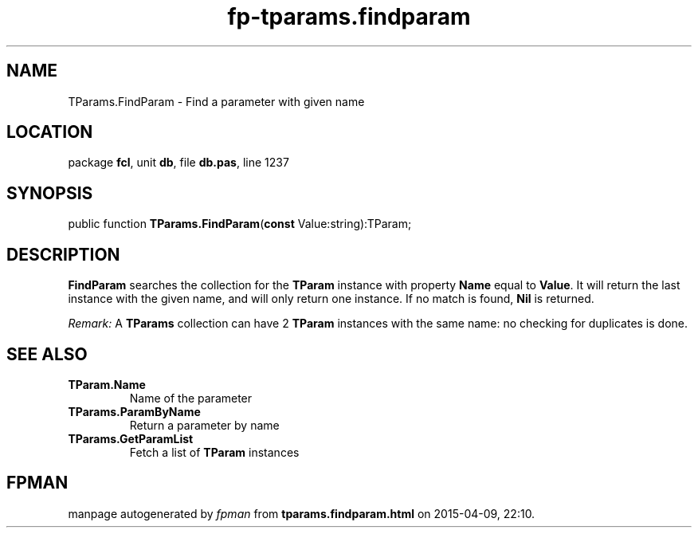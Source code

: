 .\" file autogenerated by fpman
.TH "fp-tparams.findparam" 3 "2014-03-14" "fpman" "Free Pascal Programmer's Manual"
.SH NAME
TParams.FindParam - Find a parameter with given name
.SH LOCATION
package \fBfcl\fR, unit \fBdb\fR, file \fBdb.pas\fR, line 1237
.SH SYNOPSIS
public function \fBTParams.FindParam\fR(\fBconst\fR Value:string):TParam;
.SH DESCRIPTION
\fBFindParam\fR searches the collection for the \fBTParam\fR instance with property \fBName\fR equal to \fBValue\fR. It will return the last instance with the given name, and will only return one instance. If no match is found, \fBNil\fR is returned.

\fIRemark:\fR A \fBTParams\fR collection can have 2 \fBTParam\fR instances with the same name: no checking for duplicates is done.


.SH SEE ALSO
.TP
.B TParam.Name
Name of the parameter
.TP
.B TParams.ParamByName
Return a parameter by name
.TP
.B TParams.GetParamList
Fetch a list of \fBTParam\fR instances

.SH FPMAN
manpage autogenerated by \fIfpman\fR from \fBtparams.findparam.html\fR on 2015-04-09, 22:10.

